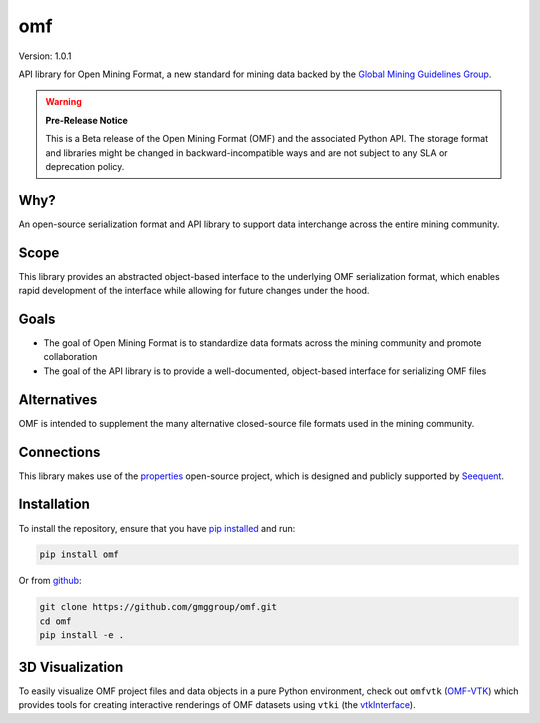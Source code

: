omf
***

.. image:: https://img.shields.io/pypi/v/omf.svg
    :target: https://pypi.python.org/pypi/omf
    :alt: Latest PyPI version

.. image:: https://readthedocs.org/projects/omf/badge/?version=latest
    :target: http://omf.readthedocs.io/en/latest/
    :alt: Documentation

.. image:: https://img.shields.io/badge/license-MIT-blue.svg
    :target: https://github.com/gmggroup/omf/blob/master/LICENSE
    :alt: MIT license

.. image:: https://travis-ci.org/gmggroup/omf.svg?branch=master
    :target: https://travis-ci.org/gmggroup/omf
    :alt: Travis tests

.. image:: https://codecov.io/gh/gmggroup/omf/branch/master/graph/badge.svg
    :target: https://codecov.io/gh/gmggroup/omf
    :alt: Code coverage


Version: 1.0.1

API library for Open Mining Format, a new standard for mining data backed by
the `Global Mining Guidelines Group <https://gmggroup.org>`_.

.. warning::
    **Pre-Release Notice**

    This is a Beta release of the Open Mining Format (OMF) and the associated
    Python API. The storage format and libraries might be changed in
    backward-incompatible ways and are not subject to any SLA or deprecation
    policy.

Why?
----

An open-source serialization format and API library to support data interchange
across the entire mining community.

Scope
-----

This library provides an abstracted object-based interface to the underlying
OMF serialization format, which enables rapid development of the interface while
allowing for future changes under the hood.

Goals
-----

- The goal of Open Mining Format is to standardize data formats across the
  mining community and promote collaboration
- The goal of the API library is to provide a well-documented, object-based
  interface for serializing OMF files

Alternatives
------------

OMF is intended to supplement the many alternative closed-source file formats
used in the mining community.

Connections
-----------

This library makes use of the `properties <https://github.com/seequent/properties>`_
open-source project, which is designed and publicly supported by
`Seequent <https://www.seequent.com>`_.

Installation
------------

To install the repository, ensure that you have
`pip installed <https://pip.pypa.io/en/stable/installing/>`_ and run:

.. code::

    pip install omf

Or from `github <https://github.com/gmggroup/omf>`_:

.. code::

    git clone https://github.com/gmggroup/omf.git
    cd omf
    pip install -e .
    

3D Visualization
----------------

To easily visualize OMF project files and data objects in a pure Python environment, check out ``omfvtk`` (`OMF-VTK`_) which provides tools for creating interactive renderings of OMF datasets using ``vtki`` (the vtkInterface_).

.. _OMF-VTK: https://github.com/OpenGeoVis/omfvtk

.. _vtkInterface: https://github.com/akaszynski/vtki
